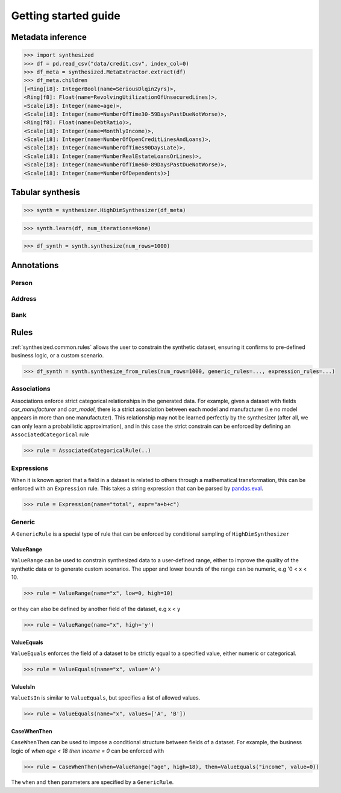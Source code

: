 Getting started guide
=====================

Metadata inference
------------------

.. code-block:: python

    >>> import synthesized
    >>> df = pd.read_csv("data/credit.csv", index_col=0)
    >>> df_meta = synthesized.MetaExtractor.extract(df)
    >>> df_meta.children
    [<Ring[i8]: IntegerBool(name=SeriousDlqin2yrs)>,
    <Ring[f8]: Float(name=RevolvingUtilizationOfUnsecuredLines)>,
    <Scale[i8]: Integer(name=age)>,
    <Scale[i8]: Integer(name=NumberOfTime30-59DaysPastDueNotWorse)>,
    <Ring[f8]: Float(name=DebtRatio)>,
    <Scale[i8]: Integer(name=MonthlyIncome)>,
    <Scale[i8]: Integer(name=NumberOfOpenCreditLinesAndLoans)>,
    <Scale[i8]: Integer(name=NumberOfTimes90DaysLate)>,
    <Scale[i8]: Integer(name=NumberRealEstateLoansOrLines)>,
    <Scale[i8]: Integer(name=NumberOfTime60-89DaysPastDueNotWorse)>,
    <Scale[i8]: Integer(name=NumberOfDependents)>]


Tabular synthesis
-----------------

.. code-block:: python

    >>> synth = synthesizer.HighDimSynthesizer(df_meta)

.. code-block:: python

    >>> synth.learn(df, num_iterations=None)

.. code-block:: python

    >>> df_synth = synth.synthesize(num_rows=1000)

Annotations
-----------

Person
^^^^^^

Address
^^^^^^^

Bank
^^^^

Rules
-----

:ref:`synthesized.common.rules` allows the user to constrain the synthetic dataset, ensuring it confirms to pre-defined
business logic, or a custom scenario.

.. code-block:: python

    >>> df_synth = synth.synthesize_from_rules(num_rows=1000, generic_rules=..., expression_rules=...)

Associations
^^^^^^^^^^^^
Associations enforce strict categorical relationships in the generated data. For example, given a dataset with fields
`car_manufacturer` and `car_model`, there is a strict association between each model and manufacturer (i.e no model appears
in more than one manufactuter). This relationship may not be learned perfectly by the synthesizer (after all, we can 
only learn a probabilistic approximation), and in this case the strict constrain can be enforced by defining an 
``AssociatedCategorical`` rule

.. code-block:: python

    >>> rule = AssociatedCategoricalRule(..)

Expressions
^^^^^^^^^^^
When it is known apriori that a field in a dataset is related to others through a mathematical transformation, this can
be enforced with an ``Expression`` rule. This takes a string expression that can be parsed by `pandas.eval <https://pandas.pydata.org/pandas-docs/stable/reference/api/pandas.eval.html>`__. 

.. code-block:: python

    >>> rule = Expression(name="total", expr="a+b+c")

Generic
^^^^^^^
A ``GenericRule`` is a special type of rule that can be enforced by conditional sampling of ``HighDimSynthesizer``

ValueRange
**********
``ValueRange`` can be used to constrain synthesized data to a user-defined range, either to improve the quality of the synthetic data 
or to generate custom scenarios. The upper and lower bounds of the range can be numeric, e.g '0 < x < 10.

.. code-block:: python

    >>> rule = ValueRange(name="x", low=0, high=10)

or they can also be defined by another field of the dataset, e.g x < y

.. code-block:: python

    >>> rule = ValueRange(name="x", high='y')


ValueEquals
***********
``ValueEquals`` enforces the field of a dataset to be strictly equal to a specified value, either numeric or categorical.

.. code-block:: python

    >>> rule = ValueEquals(name="x", value='A')

ValueIsIn
*********
``ValueIsIn`` is similar to ``ValueEquals``, but specifies a list of allowed values.

.. code-block:: python

    >>> rule = ValueEquals(name="x", values=['A', 'B'])

CaseWhenThen
************
``CaseWhenThen`` can be used to impose a conditional structure between fields of a dataset. For example, the business
logic of `when age < 18 then income = 0` can be enforced with

.. code-block:: python

    >>> rule = CaseWhenThen(when=ValueRange("age", high=18), then=ValueEquals("income", value=0))

The ``when`` and ``then`` parameters are specified by a ``GenericRule``.



